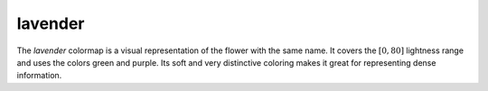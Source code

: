.. _lavender:

lavender
--------
.. image:: ../../../../cmasher/colormaps/lavender/lavender.png
    :alt: Visual representation of the *lavender* colormap.
    :width: 100%
    :align: center

.. image:: ../../../../cmasher/colormaps/lavender/lavender_viscm.png
    :alt: Statistics of the *lavender* colormap.
    :width: 100%
    :align: center

The *lavender* colormap is a visual representation of the flower with the same name.
It covers the :math:`[0, 80]` lightness range and uses the colors green and purple.
Its soft and very distinctive coloring makes it great for representing dense information.
